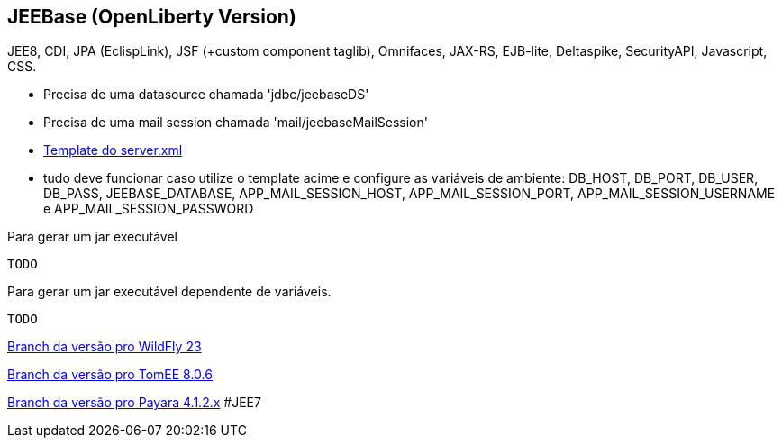 ## JEEBase (OpenLiberty Version) 

JEE8, CDI, JPA (EclispLink), JSF (+custom component taglib), Omnifaces, JAX-RS, EJB-lite, Deltaspike, SecurityAPI, Javascript, CSS.

- Precisa de uma datasource chamada 'jdbc/jeebaseDS'
- Precisa de uma mail session chamada 'mail/jeebaseMailSession'
- https://github.com/luisfga/jeebase/blob/openliberty/docs/openliberty-template-server.xml[Template do server.xml]
- tudo deve funcionar caso utilize o template acime e configure as variáveis de ambiente:
    DB_HOST, DB_PORT, DB_USER, DB_PASS, JEEBASE_DATABASE, 
    APP_MAIL_SESSION_HOST, APP_MAIL_SESSION_PORT, APP_MAIL_SESSION_USERNAME e APP_MAIL_SESSION_PASSWORD


Para gerar um jar executável
----
TODO
----

Para gerar um jar executável dependente de variáveis.
----
TODO
----

https://github.com/luisfga/jeebase[Branch da versão pro WildFly 23]

https://github.com/luisfga/jeebase/tree/tomee[Branch da versão pro TomEE 8.0.6]

https://github.com/luisfga/jeebase/tree/payara4[Branch da versão pro Payara 4.1.2.x] #JEE7
